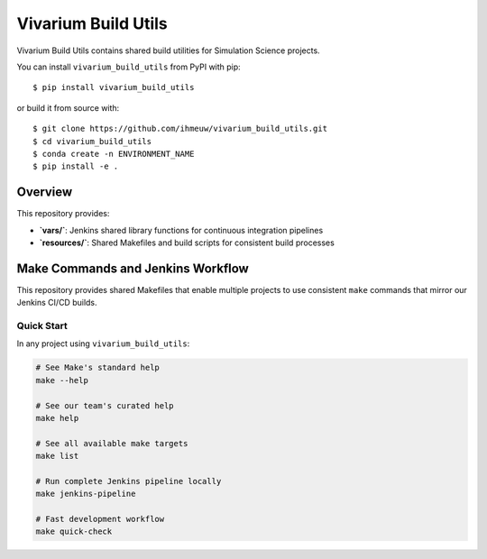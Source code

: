 ====================
Vivarium Build Utils
====================

Vivarium Build Utils contains shared build utilities for Simulation Science projects.

You can install ``vivarium_build_utils`` from PyPI with pip::

  $ pip install vivarium_build_utils

or build it from source with::

  $ git clone https://github.com/ihmeuw/vivarium_build_utils.git
  $ cd vivarium_build_utils
  $ conda create -n ENVIRONMENT_NAME
  $ pip install -e .

Overview
========

This repository provides:

- **`vars/`**: Jenkins shared library functions for continuous integration pipelines
- **`resources/`**: Shared Makefiles and build scripts for consistent build processes

Make Commands and Jenkins Workflow
===================================

This repository provides shared Makefiles that enable multiple projects to use consistent
``make`` commands that mirror our Jenkins CI/CD builds.

Quick Start
-----------

In any project using ``vivarium_build_utils``:

.. code-block:: bash

  # See Make's standard help
  make --help

  # See our team's curated help
  make help

  # See all available make targets
  make list

  # Run complete Jenkins pipeline locally
  make jenkins-pipeline

  # Fast development workflow
  make quick-check
